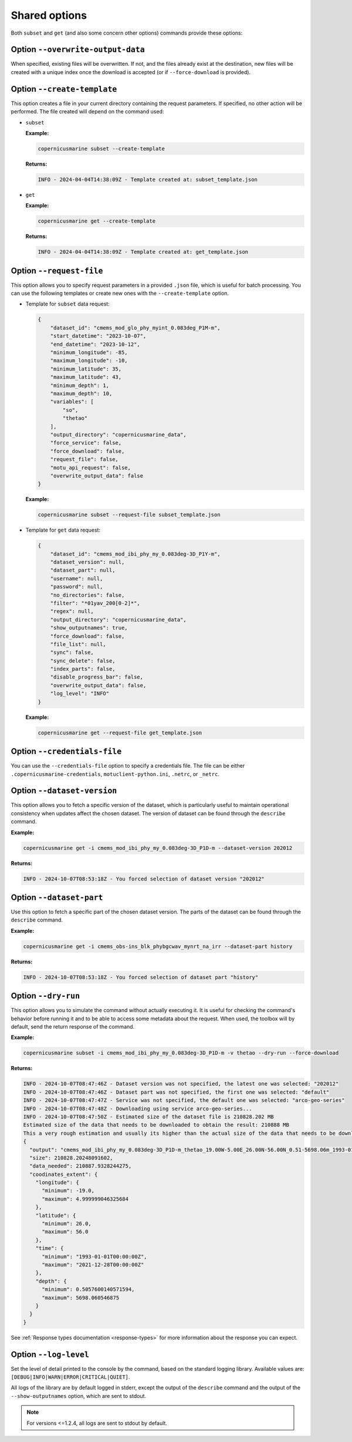Shared options
=========================

Both ``subset`` and ``get`` (and also some concern other options) commands provide these options:

Option ``--overwrite-output-data``
**********************************

When specified, existing files will be overwritten. If not, and the files already exist at the destination, new files will be created with a unique index once the download is accepted (or if ``--force-download`` is provided).

Option ``--create-template``
*********************************

This option creates a file in your current directory containing the request parameters. If specified, no other action will be performed. The file created will depend on the command used:

- ``subset``

  **Example:**

  .. code-block:: bash

     copernicusmarine subset --create-template

  **Returns:**

  .. code-block:: text

     INFO - 2024-04-04T14:38:09Z - Template created at: subset_template.json

- ``get``

  **Example:**

  .. code-block:: bash

     copernicusmarine get --create-template

  **Returns:**

  .. code-block:: text

     INFO - 2024-04-04T14:38:09Z - Template created at: get_template.json

Option ``--request-file``
*********************************

This option allows you to specify request parameters in a provided ``.json`` file, which is useful for batch processing. You can use the following templates or create new ones with the ``--create-template`` option.

- Template for ``subset`` data request:

  .. code-block:: text

    {
        "dataset_id": "cmems_mod_glo_phy_myint_0.083deg_P1M-m",
        "start_datetime": "2023-10-07",
        "end_datetime": "2023-10-12",
        "minimum_longitude": -85,
        "maximum_longitude": -10,
        "minimum_latitude": 35,
        "maximum_latitude": 43,
        "minimum_depth": 1,
        "maximum_depth": 10,
        "variables": [
            "so",
            "thetao"
        ],
        "output_directory": "copernicusmarine_data",
        "force_service": false,
        "force_download": false,
        "request_file": false,
        "motu_api_request": false,
        "overwrite_output_data": false
    }

  **Example:**

  .. code-block:: bash

     copernicusmarine subset --request-file subset_template.json

- Template for ``get`` data request:

  .. code-block:: text

    {
        "dataset_id": "cmems_mod_ibi_phy_my_0.083deg-3D_P1Y-m",
        "dataset_version": null,
        "dataset_part": null,
        "username": null,
        "password": null,
        "no_directories": false,
        "filter": "*01yav_200[0-2]*",
        "regex": null,
        "output_directory": "copernicusmarine_data",
        "show_outputnames": true,
        "force_download": false,
        "file_list": null,
        "sync": false,
        "sync_delete": false,
        "index_parts": false,
        "disable_progress_bar": false,
        "overwrite_output_data": false,
        "log_level": "INFO"
    }

  **Example:**

  .. code-block:: bash

     copernicusmarine get --request-file get_template.json

Option ``--credentials-file``
*********************************

You can use the ``--credentials-file`` option to specify a credentials file. The file can be either ``.copernicusmarine-credentials``, ``motuclient-python.ini``, ``.netrc``, or ``_netrc``.

.. _dataset version:

Option ``--dataset-version``
*********************************

This option allows you to fetch a specific version of the dataset, which is particularly useful to maintain operational consistency when updates affect the chosen dataset.
The version of dataset can be found through the ``describe`` command.

**Example:**

.. code:: bash

    copernicusmarine get -i cmems_mod_ibi_phy_my_0.083deg-3D_P1D-m --dataset-version 202012

**Returns:**

.. code:: text

    INFO - 2024-10-07T08:53:18Z - You forced selection of dataset version "202012"

Option ``--dataset-part``
*********************************

Use this option to fetch a specific part of the chosen dataset version.
The parts of the dataset can be found through the ``describe`` command.

**Example:**

.. code:: bash

    copernicusmarine get -i cmems_obs-ins_blk_phybgcwav_mynrt_na_irr --dataset-part history

**Returns:**

.. code:: text

    INFO - 2024-10-07T08:53:18Z - You forced selection of dataset part "history"

Option ``--dry-run``
*********************************

This option allows you to simulate the command without actually executing it.
It is useful for checking the command's behavior before running it and to be able to access some metadata about the request.
When used, the toolbox will by default, send the return response of the command.

**Example:**

.. code:: bash

      copernicusmarine subset -i cmems_mod_ibi_phy_my_0.083deg-3D_P1D-m -v thetao --dry-run --force-download

**Returns:**

.. code:: text

    INFO - 2024-10-07T08:47:46Z - Dataset version was not specified, the latest one was selected: "202012"
    INFO - 2024-10-07T08:47:46Z - Dataset part was not specified, the first one was selected: "default"
    INFO - 2024-10-07T08:47:47Z - Service was not specified, the default one was selected: "arco-geo-series"
    INFO - 2024-10-07T08:47:48Z - Downloading using service arco-geo-series...
    INFO - 2024-10-07T08:47:50Z - Estimated size of the dataset file is 210828.202 MB
    Estimated size of the data that needs to be downloaded to obtain the result: 210888 MB
    This a very rough estimation and usually its higher than the actual size of the data that needs to be downloaded.
    {
      "output": "cmems_mod_ibi_phy_my_0.083deg-3D_P1D-m_thetao_19.00W-5.00E_26.00N-56.00N_0.51-5698.06m_1993-01-01-2021-12-28.nc",
      "size": 210828.20248091602,
      "data_needed": 210887.9328244275,
      "coodinates_extent": {
        "longitude": {
          "minimum": -19.0,
          "maximum": 4.999999046325684
        },
        "latitude": {
          "minimum": 26.0,
          "maximum": 56.0
        },
        "time": {
          "minimum": "1993-01-01T00:00:00Z",
          "maximum": "2021-12-28T00:00:00Z"
        },
        "depth": {
          "minimum": 0.5057600140571594,
          "maximum": 5698.060546875
        }
      }
    }

See :ref:`Response types documentation <response-types>` for more information about the response you can expect.

Option ``--log-level``
*********************************

Set the level of detail printed to the console by the command, based on the standard logging library. Available values are: ``[DEBUG|INFO|WARN|ERROR|CRITICAL|QUIET]``.

All logs of the library are by default logged in stderr, except the output of the ``describe`` command and the output of the ``--show-outputnames`` option, which are sent to stdout.

.. note::
    For versions <=1.2.4, all logs are sent to stdout by default.
